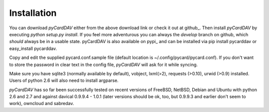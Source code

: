 Installation
------------
You can download *pyCardDAV* either from the above download link or check it
out at github_. Then install *pyCardDAV* by executing *python setup.py install*.
If you feel more adventurous you can always the *develop* branch on github, which
*should* always be in a usable state. pyCardDAV is also available on pypi_ and can
be installed via pip install pycarddav or easy_install pycarddav.

Copy and edit the supplied pycard.conf.sample file (default location is
~/.config/pycard/pycard.conf). If you don't want to store the password in
clear text in the config file, *pyCardDAV* will ask for it while syncing.

Make sure you have sqlite3 (normally available by default), vobject, lxml(>2),
requests (>0.10), urwid (>0.9) installed.  Users of python 2.6 will also need
to install argparse.

*pyCardDAV* has so far been successfully tested on recent versions of FreeBSD,
NetBSD, Debian and Ubuntu with python 2.6 and 2.7 and against davical 0.9.9.4 -
1.0.1 (later versions should be ok, too, but 0.9.9.3 and earlier don't seem
to work), owncloud and sabredav.

